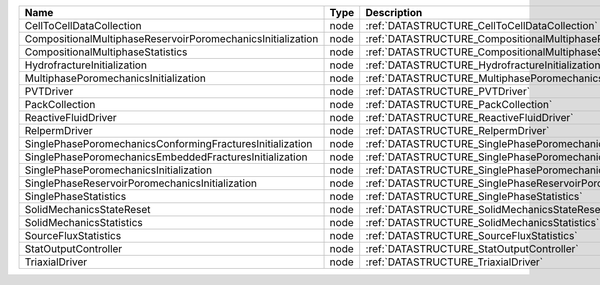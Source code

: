 

=========================================================== ==== ================================================================================ 
Name                                                        Type Description                                                                      
=========================================================== ==== ================================================================================ 
CellToCellDataCollection                                    node :ref:`DATASTRUCTURE_CellToCellDataCollection`                                    
CompositionalMultiphaseReservoirPoromechanicsInitialization node :ref:`DATASTRUCTURE_CompositionalMultiphaseReservoirPoromechanicsInitialization` 
CompositionalMultiphaseStatistics                           node :ref:`DATASTRUCTURE_CompositionalMultiphaseStatistics`                           
HydrofractureInitialization                                 node :ref:`DATASTRUCTURE_HydrofractureInitialization`                                 
MultiphasePoromechanicsInitialization                       node :ref:`DATASTRUCTURE_MultiphasePoromechanicsInitialization`                       
PVTDriver                                                   node :ref:`DATASTRUCTURE_PVTDriver`                                                   
PackCollection                                              node :ref:`DATASTRUCTURE_PackCollection`                                              
ReactiveFluidDriver                                         node :ref:`DATASTRUCTURE_ReactiveFluidDriver`                                         
RelpermDriver                                               node :ref:`DATASTRUCTURE_RelpermDriver`                                               
SinglePhasePoromechanicsConformingFracturesInitialization   node :ref:`DATASTRUCTURE_SinglePhasePoromechanicsConformingFracturesInitialization`   
SinglePhasePoromechanicsEmbeddedFracturesInitialization     node :ref:`DATASTRUCTURE_SinglePhasePoromechanicsEmbeddedFracturesInitialization`     
SinglePhasePoromechanicsInitialization                      node :ref:`DATASTRUCTURE_SinglePhasePoromechanicsInitialization`                      
SinglePhaseReservoirPoromechanicsInitialization             node :ref:`DATASTRUCTURE_SinglePhaseReservoirPoromechanicsInitialization`             
SinglePhaseStatistics                                       node :ref:`DATASTRUCTURE_SinglePhaseStatistics`                                       
SolidMechanicsStateReset                                    node :ref:`DATASTRUCTURE_SolidMechanicsStateReset`                                    
SolidMechanicsStatistics                                    node :ref:`DATASTRUCTURE_SolidMechanicsStatistics`                                    
SourceFluxStatistics                                        node :ref:`DATASTRUCTURE_SourceFluxStatistics`                                        
StatOutputController                                        node :ref:`DATASTRUCTURE_StatOutputController`                                        
TriaxialDriver                                              node :ref:`DATASTRUCTURE_TriaxialDriver`                                              
=========================================================== ==== ================================================================================ 


